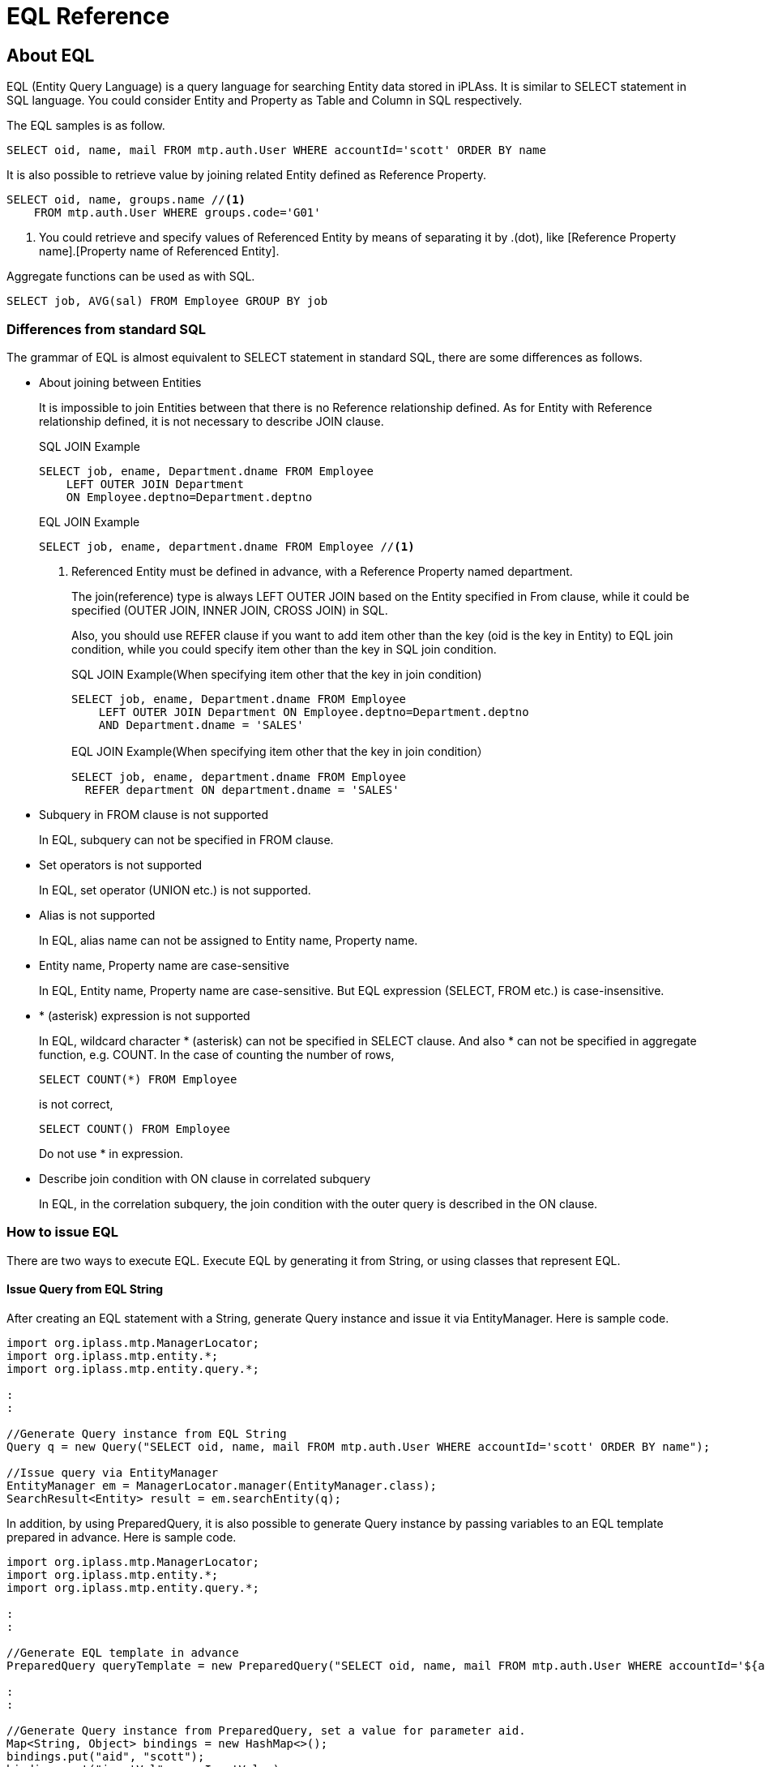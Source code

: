 = EQL Reference

== About EQL
EQL (Entity Query Language) is a query language for searching Entity data stored in iPLAss.
It is similar to SELECT statement in SQL language.
You could consider Entity and Property as Table and Column in SQL respectively.

The EQL samples is as follow.

[source,sql]
----
SELECT oid, name, mail FROM mtp.auth.User WHERE accountId='scott' ORDER BY name
----

It is also possible to retrieve value by joining related Entity defined as Reference Property.

[source,sql]
----
SELECT oid, name, groups.name //<1>
    FROM mtp.auth.User WHERE groups.code='G01'
----
<1> You could retrieve and specify values of Referenced Entity by means of separating it by .(dot), like [Reference Property name].[Property name of Referenced Entity].

Aggregate functions can be used as with SQL.

[source,sql]
----
SELECT job, AVG(sal) FROM Employee GROUP BY job
----

=== Differences from standard SQL
The grammar of EQL is almost equivalent to SELECT statement in standard SQL, there are some differences as follows.

* About joining between Entities
+
It is impossible to join Entities between that there is no Reference relationship defined. 
As for Entity with Reference relationship defined, it is not necessary to describe JOIN clause.
+
[source,sql]
.SQL JOIN Example
----
SELECT job, ename, Department.dname FROM Employee
    LEFT OUTER JOIN Department
    ON Employee.deptno=Department.deptno
----
+
[source,sql]
.EQL JOIN Example
----
SELECT job, ename, department.dname FROM Employee //<1>
----
<1> Referenced Entity must be defined in advance, with a Reference Property named department.
+
The join(reference) type is always LEFT OUTER JOIN based on the Entity specified in From clause, while it could be specified (OUTER JOIN, INNER JOIN, CROSS JOIN) in SQL.
+
Also, you should use REFER clause if you want to add item other than the key (oid is the key in Entity) to EQL join condition, while you could specify item other than the key in SQL join condition.
+
[source,sql, caption=""]
.SQL JOIN Example(When specifying item other that the key in join condition)
----
SELECT job, ename, Department.dname FROM Employee
    LEFT OUTER JOIN Department ON Employee.deptno=Department.deptno
    AND Department.dname = 'SALES'
----
+
[source,sql, caption=""]
.EQL JOIN Example(When specifying item other that the key in join condition）
----
SELECT job, ename, department.dname FROM Employee
  REFER department ON department.dname = 'SALES'
----

* Subquery in FROM clause is not supported
+
In EQL, subquery can not be specified in FROM clause.

* Set operators is not supported
+
In EQL, set operator (UNION etc.) is not supported.

* Alias is not supported
+
In EQL, alias name can not be assigned to Entity name, Property name.

* Entity name, Property name are case-sensitive
+
In EQL, Entity name, Property name are case-sensitive.
But EQL expression (SELECT, FROM etc.) is case-insensitive.

* {asterisk} (asterisk) expression is not supported
+
In EQL, wildcard character {asterisk} (asterisk) can not be specified in SELECT clause.
And also {asterisk} can not be specified in aggregate function, e.g. COUNT.
In the case of counting the number of rows,
+
[source,sql]
----
SELECT COUNT(*) FROM Employee
----
+
is not correct,
+
[source,sql]
----
SELECT COUNT() FROM Employee
----
+
Do not use {asterisk} in expression.

* Describe join condition with ON clause in correlated subquery
+
In EQL, in the correlation subquery, the join condition with the outer query is described in the ON clause.


=== How to issue EQL
There are two ways to execute EQL.
Execute EQL by generating it from String, or using classes that represent EQL.

==== Issue Query from EQL String
After creating an EQL statement with a String, generate Query instance and issue it via EntityManager.
Here is sample code.

[source,java]
----
import org.iplass.mtp.ManagerLocator;
import org.iplass.mtp.entity.*;
import org.iplass.mtp.entity.query.*;

:
:

//Generate Query instance from EQL String
Query q = new Query("SELECT oid, name, mail FROM mtp.auth.User WHERE accountId='scott' ORDER BY name");

//Issue query via EntityManager
EntityManager em = ManagerLocator.manager(EntityManager.class);
SearchResult<Entity> result = em.searchEntity(q);

----

In addition, by using PreparedQuery, it is also possible to generate Query instance by passing variables to an EQL template prepared in advance.
Here is sample code.

[source,java]
----
import org.iplass.mtp.ManagerLocator;
import org.iplass.mtp.entity.*;
import org.iplass.mtp.entity.query.*;

:
:

//Generate EQL template in advance
PreparedQuery queryTemplate = new PreparedQuery("SELECT oid, name, mail FROM mtp.auth.User WHERE accountId='${aid}' and name='$s{inputVal}' ORDER BY name");//<1>

:
:

//Generate Query instance from PreparedQuery, set a value for parameter aid.
Map<String, Object> bindings = new HashMap<>();
bindings.put("aid", "scott");
bindings.put("inputVal", userInputValue);
Query q = queryTemplate.query(bindings);

//Issue query by using EntityManager
EntityManager em = ManagerLocator.manager(EntityManager.class);
SearchResult<Entity> result = em.searchEntity(q);

----
<1> You could define parameter like ${parameter name}, replace it with actual value when generating Query. And escape processing can be done by using <<../developerguide/customizing/index.adoc#_エスケープ処理付expression, $s{ …​ } or $sl{ …​ } of GroovyTemplate>>.

==== Issue Query from classes that represent EQL
Construct Query by using classes that represent EQL, issue query via EntityManager.
Classes that represent EQL are under the package, org.iplass.mtp.entity.query.

Here is sample code.

[source,java]
----
import org.iplass.mtp.ManagerLocator;
import org.iplass.mtp.entity.*;
import org.iplass.mtp.entity.query.*;

:
:

Query q = new Query()
		.select("oid", "name", "mail")
		.from("mtp.auth.User")
		.where(new Equals("accountId", "scott"))
		.order(new SortSpec("name", SortType.ASC));

EntityManager em = ManagerLocator.manager(EntityManager.class);
SearchResult<Entity> result = em.searchEntity(q);

----

== Component Element
The component element for constructing EQL are described as follows.
EQL syntax is described by BNF (Backus-Naur form) together.

[NOTE]
.Description of expression elements that extend BNF.
====
Extend the following expression elements for BNF.

[ ] = Optional element +
{ } = Grouped element +
{asterisk} = repeat 0 or more times +
{plus} = repeat 1 or more times +
"string" = represent a explicit string(not a BNF formula or Symbol) +
__""description""__ = description of actual specified value

====

[[query]]
=== Query
Element that represents an entire EQL statement.
Represent the query for Entity.
Class for constructing Query is under the package, org.iplass.mtp.entity.query.

.EQL Expression Example
[source,sql]
----
SELECT job, ename, department.dname FROM Employee WHERE ename='john'
----
[source,sql]
----
SELECT job, AVG(sal) FROM Employee GROUP BY job
----
[source,sql]
----
SELECT job, ename, department.dname FROM Employee
    REFER department ON department.dname = 'SALES'
----
[source,sql]
----
SELECT /*+ no_index(job) native('ORDERED USE_NL_WITH_INDEX(...)') */
    job, ename, department.dname FROM Employee
    WHERE job = 'SALESMAN' AND sal > 1000 ORDER BY ename
    LIMIT 100
----

.Query Class Usage Example
[source,java]
----
Query q = new Query()
		.select("job", "ename", "department.dname")
		.from("Employee")
		.where(new Equals("ename", "john"));
----
[source,java]
----
Query q = new Query()
		.select("job", new Avg("sal"))
		.from("Employee")
		.groupBy("job");
----
[source,java]
----
Query q = new Query()
		.select(
        		new EntityField("job"),
        		new EntityField("ename"),
        		new EntityField("department.dname"))
		.from("Employee")
		.refer("department", new Equals("department.dname", "SALES"));
----
[source,java]
----
Query q = new Query()
		.select("job", "ename", "department.dname")
		.hint(new NoIndexHint("job"))
		.hint(new NativeHint("ORDERED USE_NL_WITH_INDEX(...)"))
		.from("Employee")
		.where(new And().eq("job", "SALESMAN").gt("sal", 1000L))
		.order(new SortSpec("ename", SortType.ASC))
		.limit(100);
----

==== Syntax
<query> ::=:: <select clause> <from clause> [<refer clause> {,<refer clause>}*] [<where clause>] [<group by clause>] [<having clause>] [<order by clause>] [<limit clause>]

<select clause> ::=:: SELECT <hint comment> [DISTINCT] <<value-expression, "<value expression>">> {,<<value-expression, "<value expression>">>}*

<<hint-comment, "<hint comment>">> ::=:: "/\*\+" <hint expression>+ "*/"

<hint expression> ::=:: __""hint expression""__

<from clause> ::=:: FROM __""Entity definition name""__

<<refer-clause, "<refer clause>">> ::=:: REFER <reference> [ON <<condition, "<condition>">>] [AS OF NOW | "UPDATE TIME" | <<value-expression, "<value expression>">>]

<where clause> ::=:: WHERE <<condition, "<condition>">>

<group by clause> ::=:: GROUP BY <<value-expression, "<value expression>">> {,<<value-expression, "<value expression>">>}* [ROLLUP | CUBE]

<having clause> ::=:: HAVING <<condition, "<condition>">>

<order by clause> ::=:: ORDER BY <sort spec> {,<sort spec>}*

<sort spec> ::=:: <<value-expression, "<value expression>">> [ASC | DESC] [NULLS FIRST | NULLS LAST]

<<limit-clause, "<limit clause>">> ::=:: LIMIT __""number""__ [OFFSET __""start offset""__]

<<subquery, "<subquery>">> ::=:: (<query> [ON <<condition, "<condition>">>])


[[hint-comment]]
==== About Hint Comment
By specifying <hint comment>, it is possible to tune search process, such as by means of using an index during Entity search, or DB native hint comment, etc..
Surround <hint comment> with /*+ */, place it immediately after SELECT.
You can separate multiple hint expressions by spaces.

EQL supports the following hint expressions.
[cols="1,3a", options="header"]
|===
| Hint | Description
| bind | A hint for EQL to specify that literal values are set using binding parameter(PreparedStatement in JDBC) when query is actually issued to DB.
[source,sql]
----
SELECT /*+ bind */
    job, ename, department.dname FROM Employee
    WHERE job = 'SALESMAN' AND sal > 1000 ORDER BY ename
    LIMIT 100
----
In the above case, 'SALESMAN'、1000、100 are executed as binding parameters.

By assigning no_bind hint to the literal value to be bound, it is possible to exclude the literal value from being bound.
[source,sql]
----
SELECT /*+ bind */
    job, ename, department.dname FROM Employee
    WHERE job = /*+ no_bind */'SALESMAN' AND sal > 1000 ORDER BY ename
    LIMIT 100
----
In the above case, 1000、100 are executed as binding variables.

| cache | A hint for caching EQL execution result.
Cache Scope and Cache Expiration Time (seconds) can by specified with argument.

Cache scope can be set to one of the following.

TRANSACTION:: Cache is only available in the same transaction.

GLOBAL:: Shared cache. +
It is possible to specify expiration time (seconds) in GLOBAL.
If not specified, expiration time is infinite (However, if the expiration time in settings of CacheStore used by backend is set, it will be the limit).
When using GLOBAL, you need to set EQL hint after enabling queryCache in Entity definition.

GLOBAL_KEEP:: Shared cache. +
It is possible to specify expiration time (seconds) in GLOBAL.
If not specified, expiration time is infinite (However, if the expiration time in settings of CacheStore used by backend is set, it will be the limit).
When using GLOBAL_KEEP, you need to set EQL hint after enabling queryCache in Entity definition. +
The difference between GLOBAL and GLOBAL_KEEP is as follows: +
in the case of GLOBAL, the cache is immediately destroyed when the cached Entity data is updated, while in the case of GLOBAL_KEEP, the cache is kept at the value before the update.

GLOBAL_RELOAD:: Shared cache that is automatically reloaded periodically. +
Reload interval (seconds) must be specified.
When using GLOBAL_RELOAD, you need to set EQL hint after enabling queryCache in Entity definition. +
In the case of GLOBAL_RELOAD, the cache is automatically reloaded at regular intervals on the back end. If Entity data is updated while cached, the value will not be reflected in the cache until it is reloaded.

It can be specified as below.

Scope：TRANSACTION,
[source,sql]
----
 select /*+ cache(transaction) */ ename from Employee
----
Scope：GLOBAL、Cache Expiration Time：infinite,
[source,sql]
----
 select /*+ cache */ ename from Employee
----

Scope：GLOBAL、Cache Expiration Time：10 minutes,
[source,sql]
----
 select /*+ cache(600) */ ename from Employee
----

Scope：GLOBAL_KEEP、Cache Expiration Time：infinite,
[source,sql]
----
 select /*+ cache(keep) */ ename from Employee
----

Scope：GLOBAL_KEEP、Cache Expiration Time：10 minutes,
[source,sql]
----
 select /*+ cache(keep, 600) */ ename from Employee
----

Scope：GLOBAL_RELOAD、Reload Interval：10 minutes,
[source,sql]
----
 select /*+ cache(reload, 600) */ ename from Employee
----


| fetch_size | A hint for specifying fetch size（Statement#setFetchSize(int) in JDBC）when issuing query to DB.
[source,sql]
----
SELECT /*+ fetch_size(100) */ job, ename FROM Employee
----

| index | Explicitly specify to use the Property that specified in argument as an INDEX.
The Property specified as INDEX should be set to INDEX, UNIQUE INDEX in Entity definition.

[source,sql]
----
SELECT /*+ index(sal) */
    job, ename, department.dname FROM Employee
    WHERE job = 'SALESMAN' AND sal > 1000
----

It is possible to separate multiple properties by , (comma). (However, it depends on DB to choose which INDEX to use actually.)

[source,sql]
----
SELECT /*+ index(sal, department.loc) */
    job, ename, department.dname FROM Employee
    WHERE job = 'SALESMAN' AND sal > 1000
    AND department.loc in('CHICAGO', 'BOSTON')
----

It depends on DB to choose which Property INDEX to use when neither index hint nor no_index hint is specified.

| native | It is possible to specify hint to be assigned to DB native SQL statement (if DB is RDB) that converted from EQL.
Specify native hint as a string argument.

[source,sql]
----
SELECT /*+ native('ORDERED USE_NL_WITH_INDEX(...)') */
    job, ename, department.dname FROM Employee
    WHERE job = 'SALESMAN' AND sal > 1000
    AND department.loc in('CHICAGO', 'BOSTON')
----

If you want to specify a hint clause for a table (Such as index hint in MySQL etc.), specify the table name as the first argument.

[source,sql]
----
SELECT /*+ native(q0, 'FORCE_INDEX(...)') */
    job, ename, department.dname FROM Employee
    WHERE job = 'SALESMAN' AND sal > 1000
    AND department.loc in('CHICAGO', 'BOSTON')
----

| no_bind | A hint for EQL to specify that binding variable (PrepareStatement in JDBC) not be used when actually issuing a query to the DB.
[source,sql]
----
SELECT /*+ no_bind */
    job, ename, department.dname FROM Employee
    WHERE job = 'SALESMAN' AND sal > 1000 ORDER BY ename
    LIMIT 100
----
For the sake of specifying a specific EQL to execute without binding when issuing EQL if alwaysBind is set to true, according to the setting of link:../serviceconfig/index.html#RdbAdapterService[RdbAdapterService].

| no_index | Exclude Property specified in argument from using as an INDEX alternatives.

[source,sql]
----
SELECT /*+ no_index(sal) */
    job, ename, department.dname FROM Employee
    WHERE job = 'SALESMAN' AND sal > 1000
----

It is possible to specify multiple properties separated by , (comma).

[source,sql]
----
SELECT /*+ index(job, department.loc) */
    job, ename, department.dname FROM Employee
    WHERE job = 'SALESMAN' AND sal > 1000
    AND department.loc in('CHICAGO', 'BOSTON')
----

It depends on DB to choose which Property INDEX to use when neither index hint nor no_index hint is specified.

| read_only | If you want to issue the EQL as a read-only transaction, this hint clause can be used.

However, if the resultMode of SearchOption in the search call is `ResultMode.STREAM`, it will not be issued as a read-only transaction, but will be issued within the calling transaction.

[source,sql]
----
SELECT /*+ read_only */
    job, ename, department.dname FROM Employee
----

| suppress_warnings | The hint as an annotation to suppress the output of the EQL warning log.
For instance, when executing EQL, the warning log will complain about the INDEX property in search condition not being used.
However, this warning is unnecessary when the amount of Entity data is small. For such conditions, the user can suppress these kind of warnings with this hint item.

[source,sql]
----
SELECT /*+ suppress_warnings */
    job, ename, department.dname FROM Employee
----

| timeout | specify the timeout of a query (Statement#setQueryTimeout(int) in JDBC).
It depends on DB exactly how many seconds to disconnect.

[source,sql]
----
SELECT /*+ timeout(60) */
    job, ename, department.dname FROM Employee
----
|===

And also, it is possible to define hint clause in external property file and load it from that file by specifying key name.
The path of property file is defined in link:../serviceconfig/index.html#QueryService[QueryService].

Especially when you want to use native hint clause directly, or optimal hint clauses may differ depend on different environment. In this situation, it will be able to manager different hint clauses for each environment.

.Property file description example
[source,sql]
----
 hint1 = native(q0t0, 'FORCE INDEX(obj_store__USER_ISTR_index_3)')
 hint2 = native(q0, 'FORCE INDEX(obj_store_ISTR_index_1)')
 :
----

Specify external hint clause with @hint("key name"). + 
In the environment that above property file is defined.
[source,sql]
----
 select /*+ @hint(hint1) */ a, b, c.x, d.x, d.name from SampleEntity where c.x='hoge' and a=1 and b=15
----
When above EQL is issued, it will be converted to
[source,sql]
----
select /*+ native(q0t0, 'FORCE INDEX(obj_store__USER_ISTR_index_3)') */ a, b, c.x, d.x, d.name from SampleEntity where c.x='hoge' and a=1 and b=15
----


It is possible to get hint class instance by Hint.externalHint(String) when using Query class.
[source,java]
----
Query q = new Query()
		.select("a", "b", "c.x", "d.x", "d.name")
		.hint(Hint.externalHint("hint1"))
		.from("SampleEntity")
		.where(new And().eq("c.x", "hoge").eq("a", 1L));
----


[[refer-clause]]
==== About REFER Clause
Basically it is not necessary to describe JOIN clause explicitly in EQL like in SQL. You can specify Reference Property with separating by . (dot), that defined in Entity definition in advance.

For example, Employee Entity and Department Entity are defined, with a Reference Property named department in Employee that referencing Department Entity.

[source,sql]
----
SELECT job, ename, department.dname FROM Employee
    WHERE job = 'SALESMAN' AND sal > 1000
    AND department.loc in('CHICAGO', 'BOSTON')
----

Also, it is possible to specify Property named dname in Department by means of specifying department.dename.
The oid defined in each Entity are used as join key in join condition in the above case. 
Use Refer clause if you want to specify other Property in addition to oid in join condition.

[source,sql]
----
SELECT job, ename, department.dname FROM Employee
    REFER department ON department.deptno < 100
    WHERE job = 'SALESMAN' AND sal > 1000
    AND department.loc in('CHICAGO', 'BOSTON')
----

In the above case,
in addition to oid,  `department.deptno < 100` is applied as a join condition.

Also, there are some options that could be specified in Refer clause when joining with reference target.

.AS OF clause
AS OF is used to specify which version is used to join with Referenced Entity, when Versioning is enabled for the Entity.

* AS OF NOW
+
Get the latest version at the moment.
+
[source,sql]
----
SELECT job, ename, department.dname FROM Employee
    REFER department AS OF NOW
    WHERE job = 'SALESMAN' AND sal > 1000
----

* AS OF UPDATE TIME
+
Get version at the time of inserting or updating.
+
[source,sql]
----
SELECT job, ename, department.dname FROM Employee
    REFER department AS OF UPDATE TIME
    WHERE job = 'SALESMAN' AND sal > 1000
----

* AS OF <value expression>
+
Specify a value expression that explicitly specifies version.
Specify version number for Numberbase/Statebase Versioning.
+
[source,sql]
----
SELECT job, ename, department.dname FROM Employee
    REFER department AS OF 3
    WHERE job = 'SALESMAN' AND sal > 1000
----
+
For Timebase/SimpleTimebase, specify the date and time to indicate the time.
For example, if there is a hire date item named hiredate,
+
[source,sql]
----
SELECT job, ename, department.dname FROM Employee
    REFER department AS OF hiredate
    WHERE job = 'SALESMAN' AND sal > 1000
----
can be specified like above.

[[limit-clause]]
==== About Limit Clause
Specify the number of lines for retrieving search results.

[source,sql]
----
SELECT job, ename, department.dname FROM Employee
    LIMIT 100
----

Specify OFFSET for the start position.
If 0 is specified, it starts from the beginning (same as unspecified).

[source,sql]
----
SELECT job, ename, department.dname FROM Employee
    LIMIT 100 OFFSET 1000
----

[[subquery]]
==== About Subquery
Subquery is possible to be used in the IN condition. It is not supported in FROM clause.

Also, Subquery returns a single value can be used as Scalar subquery. Scalar subquery could be used as such as SELECT item, comparison item in search condition etc. because it is defined as ValueExpression. 
Please refer to the description in <<scalar-subquery, "Scalar subquery">>.

[[value-expression]]
=== Value Expression
An element that represents a single value.
Specifically, literal value, Entity Property, function, operation results etc.
Classes consist of Value Expression are under the package org.iplass.mtp.entity.query.value.


.EQL Expression Example
[source,sql]
----
-123
----
[source,sql]
----
name
----
[source,sql]
----
(10 + sals) * 0.2
----
[source,sql]
----
YEAR(dateTimeValue)
----

.Query Class Usage Example
[source,java]
----
Literal val = new Literal(-123);
----
[source,java]
----
EntityField val = new EntityField("name");
----
[source,java]
----
//(10 + sals) * 0.2
ValueExpression val = new Term(
        new ParenValue(
                new Polynomial(new Literal(10)).add(new EntityField("sals"))))
        .mul(new Literal(0.2));
----
[source,java]
----
Function val = new Function("YEAR", new EntityField("dateTimeValue"));
----

==== Syntax
<value expression> ::=:: <polynomial> | <term> | <minus sign> | <paren value>

<polynomial> ::=:: <value expression> {"+" | - <value expression>}*

<term> ::=:: <value expression> {"\*" | / <value expression>}*

<minus sign> ::=:: - <paren value>

<paren value> ::=:: <primary value> | ( <value expression> )

<primary value> ::=:: <aggregate> | <array value> | <case> | <entity field> | <function> | <cast> | <literal> | <scalar subquery> | <window function>

<<aggregate, "<aggregate>">> ::=:: {AVG | MAX | MEDIAN | MIN | MODE | STDDEV_POP | STDDEV_SAMP | SUM | VAR_POP | VAR_SAMP ( <value expression> )} | {COUNT( [DISTINCT] [<value expression>] )} | {LISTAGG( [DISTINCT] <value expression> [,<string literal>]) [<within group spec>]}

<within group spec> ::=:: WITHIN GROUP( ORDER BY <sort spec>  {,<sort spec>}*)

<array value> ::=:: "ARRAY[" <value expression> {,<value expression>}* "]"

<<case, "<case>">> ::=:: CASE WHEN <<condition, "<condition>">> THEN <value expression> {WHEN <<condition, "<condition>">> THEN <value expression>}* [ELSE <value expression>] END

<<entity-field, "<entity field>">> ::=:: <property name> | <reference>.<property name> | <correlated entity field>

<reference> ::=:: <reference name>{.<reference name>}*

<correlated entity field> ::=:: .+{THIS | <entity field> | <reference>} +
※correlated entity field could be used only in ON clause of subquery.

<<function, "<function>">> ::=:: {<function name>()} | {<function name>( <value expression> {,<value expression>}* )}

<function name> ::=:: REPLACE | UPPER | LOWER | CONCAT | SUBSTR | INSTR | CHAR_LENGTH | MOD | SQRT | POWER | ABS | CEIL | FLOOR | ROUND | TRUNCATE | SIN | COS | TAN | ASIN | ACOS | ATAN | ATAN2 | YEAR | MONTH | DAY | HOUR | MINUTE | SECOND | DATE_ADD | DATE_DIFF | CURRENT_DATE | CURRENT_TIME | CURRENT_DATETIME | LOCALTIME

<<cast, "<cast>">> ::=:: CAST( <value expression> AS <data type> )

<data type> ::=:: BOOLEAN | STRING | INTEGER | FLOAT | DECIMAL | DATETIME | DATE | TIME | SELECT

<<scalar-subquery, "<scalar subquery>">> ::=:: <<subquery, "<subquery>">>

<<window-function, "<window function>">> ::=:: <window function type> OVER( [<window partition by clause>] [<window order by clause>] )

<window function type> ::=:: {ROW_NUMBER | RANK | DENSE_RANK | PERCENT_RANK | CUME_DIST ()} | <aggregate>

<window partition by clause> ::=:: PARTITION BY <value expression> {,<value expression>}*

<window order by clause> ::=:: ORDER BY <sort spec> {,<sort spec>}*

<<literal, "<literal>">> ::=:: <boolean literal> | <string literal> | <integer literal> | <float literal> | <decimal literal> | <datetime literal> | <date literal> | <time literal> | <select value literal> | NULL

<boolean literal> ::=:: TRUE | FALSE

<string literal> ::=:: '__""string""__'

<integer literal> ::=:: __""integer value""__[i|I]

<float literal> ::=:: __""value of floating-point number""__[f|F]

<decimal literal> ::=:: __""value of fixed-point number""__{g|G}

<datetime literal> ::=:: '__""datetime format as yyyy-MM-dd HH:mm:ss.SSS""__'{m|M}

<date literal> ::=:: '__""date format as yyyy-MM-dd""__'{d|D}

<time literal> ::=:: '__""time format as HH:mm:ss""__'{t|T}

<select value literal> ::=:: '__""value of SelectValue""__'{s|S}

<entity name> ::=:: __""definition name of Entity""__

<property name> ::=:: __""definition name of Entity Property""__

<reference name> ::=:: __""definition name of Entity Reference Property""__

[[entity-field]]
==== Entity Field
<entity field> is an element that represents the property value defined in the Entity.
Specifies the property name of the Entity definition.

[source,sql]
----
name
----

In addition, you can obtain and specify the value of the property of the referenced entity by specifying it in the format `__[reference property name]__.__[property name of the referenced entity]__` separated by dots.

[source,sql]
----
groups.name
----

CAUTION: LongText type and Binary type properties can only be specified as <select clause> items.
If used as a condition in <where clause> or <having clause>, or if an operation or function is applied, the behavior is undefined.

When using correlated subqueries,
It is possible to specify the join condition with the outer query in the <correlated entity field> format.
When specifying the <entity field> of the outer subquery, add a .(dot) to the beginning. <correlated entity field> is only available in ON clause of subquery.
See <<scalar-subquery, "Scalar Subquery">> for details.

When generating by using classes represent EQL,
use
org.iplass.mtp.entity.query.value.primary.EntityField.

[source,java]
----
EntityField prop = new EntityField("intProp");
----

[source,java]
----
EntityField referenceEntityProp = new EntityField("refProp.strProp");
----

[source,java]
----
EntityField correlateProp = new EntityField(".this");
----

[[literal]]
==== Literal
<literal> is a element that represents literal value. 
Literal value can be used in EQL as follows.

[cols="1,1,3a", options="header"]
|===
| Type | Java type | Description
| boolean | java.lang.Boolean
| Represents bool value.
true or false in EQL expression. Also, it is case-insensitive.
[source,sql]
.EQL Expression Example
----
true
----
[source,sql]
----
FALSE
----

| string | java.lang.String
| Represents string.
String is surrounded with ' (single quota) in EQL expression.
If you want to use ' in string, escape by using two single quotas as ''.
[source,sql]
.EQL Expression Example
----
'abc test string'
----
[source,sql]
----
'I''m a cat.'
----

| integer | java.lang.Long
| Represents value of integer number.
Treated as Long value in java.
It is possible to explicitly indicate integer number by specifying I or i as a suffix of value expression in EQL expression.
[source,sql]
.EQL Expression Example
----
-54
----
[source,sql]
----
1234I
----
[source,sql]
----
10i
----

| float | java.lang.Double
| Represents value of floating-point number.
Treated as Double value in java.
It is possible to explicitly indicate floating-point number by specifying F or f as a suffix of value expression in EQL expression. Also supports exponential expression.
[source,sql]
.EQL Expression Example
----
10.5
----
[source,sql]
----
1234.123F
----
[source,sql]
----
0.12f
----
[source,sql]
----
1.5e-5
----

| decimal | java.math.BigDecimal
| Represents value of fixed-point number.
Specify G or g as a suffix of value expression in EQL expression.
[source,sql]
.EQL Expression Example
----
1234.123G
----
[source,sql]
----
10001g
----

| datetime | java.sql.Timestamp
| Represents date and time with millisecond precision.
Specify a string in the format 'yyyy-MM-dd HH:mm:ss.SSS' or 'yyyy-MM-dd HH:mm:ss.SSSXXX' if timezone is specified, and M or m as a suffix in EQL expression.
If there is no timezone specified, timezone that set in Tenant will be determined.
[source,sql]
.EQL Expression Example
----
'2011-11-15 16:03:01.000'M
----
[source,sql]
----
'2010-01-30 01:25:01.200'm
----
[source,sql]
----
'2010-01-30 01:25:01.200+09:00'M
----

| date | java.sql.Date
| Represents date.
Specify a string in the format 'yyyy-MM-dd' and D or d as a suffix in EQL expression.
[source,sql]
.EQL Expression Example
----
'2012-12-11'D
----
[source,sql]
----
'2011-11-15'd
----

| time | java.sql.Time
| Represents time.
Specify a string in the format 'HH:mm:ss' and T or t as a suffix in EQL expression.
[source,sql]
.EQL Expression Example
----
'03:01:00'T
----
[source,sql]
----
'18:24:15't
----

| select | org.iplass.mtp. +
entity.SelectValue
| Represents SelectValue.
Specify value of SelectValue as a string and S or s as a suffix in EQL expression.
[source,sql]
.EQL Expression Example
----
'A01'S
----
[source,sql]
----
'1's
----

| null | null
| Represents null value.
Represents null in EQL expression. Also, it is case-insensitive.
Depending on backend DB, there may be no distinction between null value and ''(empty string).
[source,sql]
.EQL Expression Example
----
null
----
[source,sql]
----
NULL
----

|===

[[function]]
==== Function
<function> is a element that represents function targeting a single value (a single line).

When generating by using classes represent EQL,
use
org.iplass.mtp.entity.query.value.primary.Function.

[source,java]
----
Function val = new Function("YEAR", new EntityField("dateTimeValue"));//<1>
----
[source,java]
----
//SELECT name, YEAR(dateTimeValue), DATE_ADD(dateTimeValue, 3, 'DAY')
//    FROM someEntity WHERE ABS(someNumProp) > 3
Query q = new Query()
		.select(
				new EntityField("name"),
				new Function("YEAR", new EntityField("dateTimeValue")),//<1>
				new Function("DATE_ADD",
				        new EntityField("dateTimeValue"),
				        new Literal(3L),  new Literal("DAY")))//<1>
		.from("someEntity")
		.where(new Greater(new Function("ABS",
		        new EntityField("someNumProp")), new Literal(3L)));//<1>
----
<1> Specify function name with the first argument, arguments after the first one with the arguments of the function.

Description of functions and arguments can be represent in EQL are as follows.

.String Manipulation Function
[cols="1,1,3a", options="header"]
|===
| Function | Type of return value | Description
| REPLACE | string
| REPLACE(__target__, __from__, __to__)

Replace string represented by __from__ with the string represented by __to__ within the string of __target__.
[source,sql]
.EQL Expression Example
----
REPLACE(strProperty, '-', '_')
----

| UPPER | string
| UPPER(__target__)

Convert string represented by __target__ to upper case.
[source,sql]
.EQL Expression Example
----
UPPER(strProperty)
----

| LOWER | string
| LOWER(__target__)

Convert string represented by __target__ to lower case.
[source,sql]
.EQL Expression Example
----
LOWER(strProperty)
----

| CONCAT | string
| CONCAT(__target1__, __target2__)

Concatenate string represented by __target__ with the one represented by __target2__.
[source,sql]
.EQL Expression Example
----
CONCAT('abc', strProp)
----

| SUBSTR | string
| SUBSTR(__target__, __beginIndex__, __length__) +
SUBSTR(__target__, __beginIndex__)

Returns a string that is a substring of the string represented by __target__. The __beginIndex__ is 1 if you want to start from the beginning. + 
If __length__ is omitted, it ends at the end of __target__. + 
Also, __beginIndex__ could be negative number.
If a negative number is specified, the index from the end is specified.
[source,sql]
.EQL Expression Example
----
SUBSTR(strProp, 3, 3)
----
[source,sql]
----
SUBSTR(strProp, 3)
----
[source,sql]
----
SUBSTR(strProp, -3)//<1>
----
<1> The example of returning 3 characters from the end.


| INSTR | integer
| INSTR(__target__, __matchStr__)

Returns the index within the string represented by __target__ of the first occurrence of the string represented by __matchStr__. Return value is 1 if matches from the beginning. 
[source,sql]
.EQL Expression Example
----
INSTR('abcdef', 'cd')
----

| CHAR_LENGTH | integer
| CHAR_LENGTH(__target__)

Returns the length of the string represented by __target__.
[source,sql]
.EQL Expression Example
----
CHAR_LENGTH(strProp)
----

CAUTION: If the property type is LongText, the correct length may not be returned.
|===

.Number Function
[cols="1,1,3a", options="header"]
|===
| Function | Return type | Description
| MOD | integer / float / decimal
| MOD(__num1__, __num2__)

Computes the remainder (the remainder of dividing __num1__ by __num2__).
Return type depends on the type of number arguments.
[source,sql]
.EQL Expression Example
----
MOD(numProp, 3)
----

| SQRT | float
| SQRT(__num__)

Computes the square root。
[source,sql]
.EQL Expression Example
----
SQRT(numProp)
----

| POWER | integer / float / decimal
| POWER(__base__, __exp__)

Computes the power (exponentiation).
Return type depends on the type of number arguments.
[source,sql]
.EQL Expression Example
----
POWER(numProp, 2)
----

| ABS | integer / float / decimal
| ABS(__num__)

Computes the absolute value.
Return type depends on the type of number arguments.
[source,sql]
.EQL Expression Example
----
ABS(numProp)
----

| CEIL | integer
| CEIL(__num__)

Rounds up to the nearest integer.
[source,sql]
.EQL Expression Example
----
CEIL(12.4)
----

| FLOOR | integer
| FLOOR(__num__)

Rounds down the nearest integer. + 
Be careful if __num__ is negative.
Different from TRUNCATE(),  return the largest integer less than __num__.
When FLOOR(-13.5), -14 is returned.
[source,sql]
.EQL Expression Example
----
FLOOR(12.4)
----

| ROUND | integer / decimal
| ROUND(__num__, __decimalPlace__) +
ROUND(__num__)

Rounds off __num__ to the decimal places specified with __decimalPlace__.(However, if __num__ is a float type, banker's rounding is performed). + 
__decimalPlace__ can be a negative number. For example, if -1 is specified, it will be rounded off to the nearest 10. + 
If __decimalPlace__ is omitted, it is rounded off as an integer.
The return type differs depending on the value specified with __decimalPlace__. If __decimalPlace__ is 0 or less, it is returned as integer type. Otherwise it will be returned as decimal type.

[source,sql]
.EQL Expression Example
----
ROUND(numProp, 3)
----
[source,sql]
----
ROUND(25.123)
----
[source,sql]
----
ROUND(125, -1)//<1>
----
<1> Rounded off to the nearest 10, 130 is returned.

| TRUNCATE | integer / decimal
| TRUNCATE(__num__, __decimalPlace__) +
TRUNCATE(__num__)

Rounds down __num__ to the decimal places specified with __decimalPlace__.
__decimalPlace__ can be a negative number. For example, if -1 is specified, it will be rounded down to the nearest 10. + 
If __decimalPlace__ is omitted, it is rounded as an integer.
The return type differs depending on the value specified with __decimalPlace__. If __decimalPlace__ is 0 or less, it is returned as integer type. Otherwise it will be returned as decimal type.
Unlike FLOOR(), __num__ is rounded down toward 0.
When TRUNCATE (-13.5) is computed, -13 is returned.

[source,sql]
.EQL Expression Example
----
TRUNCATE(numProp, 3)
----
[source,sql]
----
TRUNCATE(25.123)
----
[source,sql]
----
TRUNCATE(125, -1)//<1>
----
<1> Truncated to the nearest 10, 120 is returned.

| SIN | float
| SIN(__num__)

Computes the sine.

[source,sql]
.EQL Expression Example
----
SIN(numProp)
----

| COS | float
| COS(__num__)

Computes the cosine.

[source,sql]
.EQL Expression Example
----
COS(numProp)
----

| TAN | float
| TAN(__num__)

Computes the tangent.

[source,sql]
.EQL Expression Example
----
TAN(numProp)
----

| ASIN | float
| ASIN(__num__)

Computes the arcsine.

[source,sql]
.EQL Expression Example
----
ASIN(numProp)
----

| ACOS | float
| ACOS(__num__)

Computes the arccosine.

[source,sql]
.EQL Expression Example
----
ACOS(numProp)
----

| ATAN | float
| ATAN(__num__)

Computes the arctangent.

[source,sql]
.EQL Expression Example
----
ATAN(numProp)
----

| ATAN2 | float
| ATAN2(__num1__, __num2__)

Computes the arctangent of `num1 / num2`.

[source,sql]
.EQL Expression Example
----
ATAN2(num1Prop, num2Prop)
----
|===

.Datetime Function
[cols="1,1,3a", options="header"]
|===
| Function | Return type | Description
| YEAR | integer
| YEAR(__datetime__)

Gets the year of the date type or datetime type specified with __datatime__.

[source,sql]
.EQL Expression Example
----
YEAR(dateProp)
----

| MONTH | integer
| MONTH(__datetime__)

Gets the month (1~12) of the date type or datetime type specified with __datetime__.

[source,sql]
.EQL Expression Example
----
MONTH('2013-12-29'D)
----

| DAY | integer
| DAY(__datetime__)

Gets the day (1~31) of the date type or datetime type specified with __datetime__.

[source,sql]
.EQL Expression Example
----
DAY('1975-11-15 16:03:01.000'M)
----

| HOUR | integer
| HOUR(__datetime__)

Gets the hour (0~23) of time type, date type or datetime type specified with __datetime__.

[source,sql]
.EQL Expression Example
----
HOUR(timeProp)
----

| MINUTE | integer
| MINUTE(__datetime__)

Gets the minute (0~59) of time type, date type or datetime type specified with __datetime__.

[source,sql]
.EQL Expression Example
----
MINUTE('23:41:00'T)
----

| SECOND | integer
| SECOND(__datetime__)

Gets the second (0~59) of time type, date type or datetime type specified with __datetime__.

[source,sql]
.EQL Expression Example
----
SECOND('1975-11-15 16:03:01.000'M)
----

| DATE_ADD | datetime
| DATE_ADD(__datetime__, __addVal__, __unit__)

Adds the value specified with __addVal__ to data type, datetime type, time type specified with __datetime__. The unit to add is specified by __unit__.
__unit__ can be 'YEAR','MONTH','DAY','HOUR','MINUTE','SECOND'.

[source,sql]
.EQL Expression Example
----
DATE_ADD(dateProp, 3, 'DAY')
----

| DATE_DIFF | integer
| DATE_DIFF(__unit__, __datetime1__, __datetime2__)
Gets the difference between __datetime1__ and __datetime2__ in units of __unit__.
If __datetime1__ is larger, the result is a negative value.
__unit__ can be 'YEAR', 'MONTH', 'DAY', 'HOUR', 'MINUTE', 'SECOND'.

[source,sql]
.EQL Expression Example
----
DATE_DIFF('YEAR', '2012-01-01'D, dateProp)
----

| CURRENT_DATE | date
| CURRENT_DATE()

Gets current date (year / month / day).

[source,sql]
.EQL Expression Example
----
CURRENT_DATE()
----

| CURRENT_TIME | time
| CURRENT_TIME()

Gets the current time.

[source,sql]
.EQL Expression Example
----
CURRENT_TIME()
----

| CURRENT_DATETIME | datetime
| CURRENT_DATETIME()

Gets the current date and time.

[source,sql]
.EQL Expression Example
----
CURRENT_DATETIME()
----

| LOCALTIME | datetime
| LOCALTIME(__datetime__)

Converts __datetime__ of the argument to the datetime specified in locale time set in Tenant.

[source,sql]
.EQL Expression Example
----
LOCALTIME(CURRENT_DATETIME())
----

CAUTION: For SQL Server, this is supported since version 2016.

|===

[[cast]]
==== Cast
<cast> is a function that casts a value.

CAST( __value__ AS __dataType__ )

Convert the value of __value__ to the type specified with __dateType__.
<literal> value could be converted to are listed as follows.

* BOOLEAN
* STRING
* INTEGER
* FLOAT
* DECIMAL
* DATETIME
* DATE
* TIME
* SELECT

[source,sql]
.EQL Expression Example
----
CAST(10.5 AS STRING)
----

When generating by using classes represent EQL,
use
org.iplass.mtp.entity.query.value.primary.Cast.

[source,java]
----
Cast castVal = new Cast(new EntityField("intProp"), PropertyDefinitionType.STRING);
----

[[aggregate]]
==== Aggregate Function
<aggregate> is a element that represents aggregate function to aggregate multiple rows.
Aggregate functions can also control aggregation units by using <group by clause> in query.

When generating by using classes represent EQL,
use classes under the package
org.iplass.mtp.entity.query.value.aggregate.

[source,java]
----
Avg avg = new Avg("propValue");
----
[source,java]
----
//SELECT category, COUNT(), AVG(amount) FROM someEntity GROUP BY category
Query q = new Query()
		.select(
				"category",
				new Count(),
				new Avg("amount"))
		.from("someEntity")
		.groupBy("category");
----

Description of aggregation functions can be represented and those arguments in EQL are as follows.

[cols="1,1,3a", options="header"]
|===
| Function | Return type | Description
| AVG | float
| AVG(__num__)

Calculates the average by aggregating the numbers represented with __num__.
[source,sql]
.EQL Expression Example
----
AVG(numProperty)
----

| COUNT | integer
| COUNT(__target__) +
COUNT(DISTINCT __target__) +
COUNT()

Counts the number of the rows where value of __target__ is not null. + 
When distinct is specified before __target__, count without duplicated rows. + 
Also, if __target__ is not specified, count the number of the rows including null values.
[source,sql]
.EQL Expression Example
----
COUNT(someProp)
----
[source,sql]
----
COUNT(DISTINCT someProp)
----
[source,sql]
----
COUNT()
----

| LISTAGG | string
| LISTAGG(__target__) +
LISTAGG(__target__, '__separatorChar__') +
LISTAGG(DISTINCT __target__) +
LISTAGG(DISTINCT __target__, '__separatorChar__') +
LISTAGG(DISTINCT __target__, '__separatorChar__') WITHIN GROUP(ORDER BY __sortSpec__)


Concatenate the __target__ values as a string. +
When distinct is specified before target, it will be concatenated without duplicates. +
If __separatorChar__ is specified, the string will be concatenated with its separator. If not specified, the string is concatenated with `,` . +
The order of concatenation can be specified with the WITHIN GROUP clause.

CAUTION: The DISTINCT specification and the WITHIN GROUP clause can be omitted in Oracle 19c and later.  +
In SQL Server, it is available in SQL Server 2017 or later. However, DISTINCT is not supported. Also, there is a restriction on specifying with the WITHIN GROUP clause.

[source,sql]
.EQL Expression Example
----
LISTAGG(someProp)
----
[source,sql]
----
LISTAGG(someProp, ':')
----
[source,sql]
----
LISTAGG(DISTINCT someProp)
----
[source,sql]
----
LISTAGG(someProp) WITHIN GROUP(ORDER BY someProp)
----
[source,sql]
----
LISTAGG(someProp, ':') WITHIN GROUP(ORDER BY sortProp DESC NULLS LAST)
----

| MAX | integer / float / decimal
| MAX(__num__)

Aggregates values specified with __num__ and get the maximum one.
Return type depends on the type of number argument.

[source,sql]
.EQL Expression Example
----
MAX(numProperty)
----

| MEDIAN | integer / float / decimal
| MEDIAN(__num__)

Aggregates values specified with __num__ and get the median.
Return type depends on the type of number argument.

CAUTION: This is not supported by MYSQL.

[source,sql]
.EQL Expression Example
----
MEDIAN(numProperty)
----

| MIN | integer / float / decimal
| MIN(__num__)

Aggregates values specified with __num__ and get the minimum one.
Return type depends on the type of number argument.

[source,sql]
.EQL Expression Example
----
MIN(numProperty)
----

| MODE | integer / float / decimal
| MODE(__num__)

Aggregates values specified with __num__ and get the mode.
Return type depends on the type of number argument.

CAUTION: This is not supported by MYSQL.

[source,sql]
.EQL Expression Example
----
MODE(numProperty)
----

| STDDEV_POP | float
| STDDEV_POP(__num__)

Aggregates values specified with __num__ and calculates the population standard deviation.
[source,sql]
.EQL Expression Example
----
STDDEV_POP(numProperty)
----

| STDDEV_SAMP | float
| STDDEV_SAMP(__num__)

Aggregates values specified with __num__ and calculates the sample standard deviation.
[source,sql]
.EQL Expression Example
----
STDDEV_SAMP(numProperty)
----

| SUM | integer / float / decimal
| SUM(__num__)

Aggregates values specified with __num__ and gets the sum of values.
Return type depends on the type of number argument.

[source,sql]
.EQL Expression Example
----
SUM(numProperty)
----

| VAR_POP | float
| VAR_POP(__num__)

Aggregates values specified with __num__ and calculates the population variance.
[source,sql]
.EQL Expression Example
----
VAR_POP(numProperty)
----

| VAR_SAMP | float
| VAR_SAMP(__num__)

Aggregates values specified with __num__ and calculates the sample variance.
[source,sql]
.EQL Expression Example
----
VAR_SAMP(numProperty)
----

|===

[[window-function]]
==== Window Function
<window function> is an element that represents a function that can apply an aggregate function to the fields that cut from the result set, similar to the Window function in SQL.

When specifying the aggregation range and order, use the OVER clause (PARTITION BY and ORDER BY).

Here are Entity data as follows,

[width=50%, cols="1,1,1", options="header"]
|===
| empNo | dept | amount
| 1 | A | 10
| 2 | A | 20
| 3 | B | 50
| 4 | B | 10
| 5 | C | 30
|===

The following EQL example outputs the sum of amount in units of deptNo for each row.
[source,sql]
----
SELECT dept, SUM(amount) OVER(PARTITION BY dept) FROM sample
----

Output are as follows.
[width=50%, cols="1,2", options="header"]
|===
| dept | SUM(amount) OVER( ... )
| A | 30
| A | 30
| B | 60
| B | 60
| C | 30
|===

The following EQL sample output the sum of amount in units of deptNo in order of empNo for each row. 
[source,sql]
----
SELECT dept, empNo, SUM(amount) OVER(PARTITION BY dept ORDER BY empNo) FROM sample
----

Output are as follows.
[width=75%, cols="1,1,2", options="header"]
|===
| dept | empNo | SUM(amount) OVER( ... )
| A | 1 | 10
| A | 2 | 30
| B | 3 | 50
| B | 4 | 60
| C | 5 | 30
|===

CAUTION: Window function is not supported natively before MySQL5.7.
If you want to use window function in the DB before MySQL5.7, it is possible by using [.eeonly]#Function Emulation. However, with the emulated function, all search results are temporarily expanded in memory, so you should be careful with it.
Settings of link:../serviceconfig/index.html#StoreService[StoreService] is required if you want to enable the Windows function emulation.

When generating by using classes represent EQL,
use classes under the package
org.iplass.mtp.entity.query.value.window.

[source,java]
----
WindowAggregate cumulativeSum = new WindowAggregate(new Sum("amount"))
		.partitionBy("category")
		.orderBy(new WindowSortSpec("month", SortType.ASC));
----
[source,java]
----
//SELECT category, month,
//    SUM(amount) OVER(PARTITION BY category ORDER BY month ASC),
//    RANK() OVER(ORDER BY amount DESC) FROM someEntity
Query q = new Query().select(
		"category",
		"month",
		new WindowAggregate(new Sum("amount")).partitionBy("category")
		        .orderBy(new WindowSortSpec("month", SortType.ASC)),
		new Rank().orderBy(new WindowSortSpec("amount", SortType.DESC)))
		.from("someEntity");
----

Description of Window functions that can be represent in EQL and those arguments are as follows.

[cols="1,1,3a", options="header"]
|===
| Function | Return type | Description
| AVG | float
| AVG(__num__) OVER( ... )

Calculates the average of the values specified with __num__. + 
PARTITION BY and ORDER BY can be specified optionally in OVER (...).
When ORDER BY is specified, the cumulative average (moving average) is calculated.

[source,sql]
.EQL Expression Example
----
AVG(numProperty) OVER(ORDER BY someProp)
----

| COUNT | integer
| COUNT(__target__) OVER( ... ) +
COUNT() OVER( ... )

Counts the number of rows where the value of __target__ is not null. + 
If __target__ is not specified, count the number of rows including null value.
PARTITION BY and ORDER BY can be specified optionally in OVER (...).
If ORDER BY is specified, the cumulative frequency is calculated.

[source,sql]
.EQL Expression Example
----
COUNT(someProp) OVER(PARTITION BY dept ORDER BY month)
----
[source,sql]
----
COUNT() OVER(PARTITION BY dept,year)
----

| MAX | integer / float / decimal
| MAX(__num__) OVER( ... )

Gets the maximum value of the values represents by __num__.
Return type depends on the argument type.
PARTITION BY and ORDER BY can be specified optionally in OVER ( ... ).
If ORDER BY is specified, the cumulative maximum is calculated.


[source,sql]
.EQL Expression Example
----
MAX(numProperty) OVER(PARTITION BY dept)
----

| MEDIAN | integer / float / decimal
| MEDIAN(__num__) OVER( ... )

Get the median of values represented by __num__.
PARTITION BY can be specified optionally in OVER ( ... ).
Return type depends on the type of argument value.


[source,sql]
.EQL Expression Example
----
MEDIAN(numProperty) OVER(PARTITION BY dept)
----

| MIN | integer / float / decimal
| MIN(__num__) OVER( ... )

Gets the minimum value of the values specified with __num__.
Return type depends on the type of argument value.
PARTITION BY, ORDER BY can be specified optionally in OVER (...).
If ORDER BY is specified, the cumulative minimum is calculated.

[source,sql]
.EQL Expression Example
----
MIN(numProperty) OVER(ORDER BY year)
----

| STDDEV_POP | float
| STDDEV_POP(__num__) OVER( ... )

Aggregates values specified with __num__ and calculates the population standard deviation.
PARTITION BY, ORDER BY can be specified optionally in OVER ( ... ).
If ORDER BY is specified, the cumulative population standard deviation is calculated.

[source,sql]
.EQL Expression Example
----
STDDEV_POP(numProperty) OVER(PARTITION BY year)
----

| STDDEV_SAMP | float
| STDDEV_SAMP(__num__) OVER( ... )

Aggregates values specified with __num__ and calculates the sample standard deviation.
PARTITION BY, ORDER BY can be specified optionally in OVER ( ... ).
If ORDER BY is specified, the cumulative sample standard deviation is calculated.

[source,sql]
.EQL Expression Example
----
STDDEV_SAMP(numProperty)
----

| SUM | integer / float / decimal
| SUM(__num__) OVER( ... )

Aggregates values specified with __num__ and calculates the sum of values.
Return type depends on the type of argument value.
PARTITION BY, ORDER BY can be specified optionally in OVER ( ... ).
If ORDER BY is specified, cumulative value is calculated.

[source,sql]
.EQL Expression Example
----
SUM(numProperty) OVER(PARTITION BY year ORDER BY month)
----

| VAR_POP | float
| VAR_POP(__num__) OVER( ... )

Aggregates values specified with __num__ and calculates the population variance.
PARTITION BY, ORDER BY can be specified optionally in OVER ( ... ).
If ORDER BY is specified, the cumulative population variance is calculated.

[source,sql]
.EQL Expression Example
----
VAR_POP(numProperty) OVER(PARTITION BY dept)
----

| VAR_SAMP | float
| VAR_SAMP(__num__) OVER( ... )

Aggregates values specified with __num__ and calculates the sample variance.
PARTITION BY, ORDER BY can be specified optionally in ORDER ( ... ).
If ORDER BY is specified, the cumulative sample variance is calculated.

[source,sql]
.EQL Expression Example
----
VAR_SAMP(numProperty) OVER(PARTITION BY dept)
----

| RANK | integer
| RANK() OVER( ... )

Assigns rank values according to values specified by ORDER BY.
If there are two rows with the same rank value, rank values are not consecutive.
For example, there are two rows with rank value 1, the next rank value will be 3.
ORDER BY must be specified in OVER ( ... ). PARTITION BY is optional.

[source,sql]
.EQL Expression Example
----
RANK() OVER(ORDER BY numProp)
----

| DENSE_RANK | integer
| DENSE_RANK() OVER( ... )

Assigns rank values according to values specified by ORDER BY.
If there are two rows with the same rank value, whether rank values are consecutive or not  depends on RANK() function.
For example, there are two rows with rank value 1, the next rank value will be 2.
ORDER BY must be specified in ORDER ( ... ). PARTITION BY is optional.

[source,sql]
.EQL Expression Example
----
DENSE_RANK() OVER(ORDER BY numProp)
----

| PERCENT_RANK | float
| PERCENT_RANK() OVER( ... )

Assigns percent rank values according to values specified by ORDER BY.
The return value of PERCENT_RANK is range from 0 to 1. The first line must be 0.
ORDER BY must be specified in OVER ( ... ). PARTITION BY is optional.

[source,sql]
.EQL Expression Example
----
PERCENT_RANK() OVER(ORDER BY numProp)
----

| CUME_DIST | float
| CUME_DIST() OVER( ... )

Gets the cumulative distribution according to values specified by ORDER BY.
The return value of CUME_DIST is range from 0 to 1. However, 0 is not included.
ORDER BY is must be specified in OVER ( ... ). PARTITION BY is optional.

[source,sql]
.EQL Expression Example
----
CUME_DIST() OVER(ORDER BY numProp)
----

| ROW_NUMBER | integer
| ROW_NUMBER() OVER( ... )

Gets line numbers according to values specified by ORDER BY.
The value of the first line is 1.
ORDER BY must be specified in OVER ( ... ). PARTITION BY is optional.

[source,sql]
.EQL Expression Example
----
ROW_NUMBER() OVER(ORDER BY dateProp)
----

|===

[[case]]
==== CASE Expression
<case> is a ValueExpression that can describe conditional branch. 

CASE WHEN __condition1__ THEN __value1__ +
  WHEN __condition2__ THEN __value2__ ... +
  ELSE __valueDefault__ END

If __condition1__ matches, return __value1__.
If __condition2__ matches, return __value2__.
If all conditions do not match, return __valueDefault__.

[source,sql]
.EQL Expression Example
----
CASE WHEN prop=1 THEN 'ONE' WHEN prop=2 THEN 'TWO' ELSE 'THREE OR MORE' END
----
[source,sql]
----
CASE WHEN prop IS NULL THEN 0 ELSE prop END
----


Generate by using classes represent EQL.
Use classes under the package org.iplass.mtp.entity.query.value.controlflow.

[source,java]
----
Case caseStatement = new Case().when(new Equals("prop", 1L), new Literal("ONE"))
		.when(new Equals("prop", 2L), new Literal("TWO"))
		.elseClause(new Literal("THREE OR MORE"));
----

[[scalar-subquery]]
==== Scalar Subquery
<scalar subquery> is a subquery that returns a single value. ScalarSubQuery can be used as ValueExpression, conditional expression, SELECT item.
Also, ScalarSubQuery can be used with ON clause as correlated subquery. Correlated subquery executes for each row of outer Query with join condition in ON clause.

( SELECT __value__ FROM __entityName__ WHERE __condition__ ... ON .__outerJoinItem
__=__innerJoinItem__ )

ScalarSubQuery is recognized by surrounding Query with ( ).
When executing correlated subquery, assign .(dot) to the start of the outer join item in ON clause.
It is possible to specify Reference Property in ON clause. Also, "THIS" can be used to represent a reference to itself.

[source,sql]
.EQL Expression Example
----
SELECT propA, (SELECT MAX(propX) FROM SomeEntity) FROM SomeEntity
----
[source,sql]
----
SELECT propA, (SELECT SUM(propX) FROM CorrelatedEntity
    ON .refToCorrelatedEntity.oid=oid)//<1>
    FROM SomeEntity
----
<1> In this example, the join condition is the Reference Property refToCorrelatedEntity defined in SomeEntity in outer Query and the oid of CorrelatedEntity itself in the inner Query.

[source,sql]
----
SELECT propA, (SELECT SUM(propX) FROM CorrelatedEntity
    ON .refToCorrelatedEntity=THIS)//<1>
    FROM SomeEntity
----
<1> Joining by Reference Property. In this example, the join condition is refToCorrelatedEntity defined in SomeEntity in outer Query and the oid of CorrelatedEntity itself in the inner Query.

When generating by using classes represent EQL,
use classes under the package org.iplass.mtp.entity.query.value.subquery.

[source,java]
----
Query q = new Query().select("propA", new ScalarSubQuery(
        new Query().select(new Sum("propX")).from("CorrelatedEntity"),
				new On(".refToCorrelatedEntity.oid", "oid")))
		.from("SomeEntity");
----

[[condition]]
=== Condition
Elements represent condition statement.
Specifically, elements that represent =(equal) operator, IN clause, and conditions like AND, OR, NOT represent combination of them.
Use classes under the package org.iplass.mtp.entity.query.condition to construct Condition.


.EQL Expression Example
[source,sql]
----
propA=123
----
[source,sql]
----
name LIKE 'abc%' CI
----
[source,sql]
----
propX > 30 AND (propY IN ('1', '2', '3') OR propY IS NULL)
----

.Query Class Usage Example
[source,java]
----
Equals eq = new Equals("propA", 123);
----
[source,java]
----
Like like = new Like("name", "abc", MatchPattern.PREFIX, CaseType.CI);
----
[source,java]
----
//propX > 30 AND (propY IN ('1', '2', '3') OR propY IS NULL)
Condition condition = new And().gt("propX", 30).and(
        new Paren(new Or().in("propY", "1", "2", "3").isNull("propY")));
----

==== Syntax
<condition> ::=:: <and> | <or> | <not> | <paren>

<and> ::=:: <condition> {AND <condition>}*

<or> ::=:: <condition> {OR <condition>}*

<not> ::=:: NOT <paren>

<paren> ::=:: <predicate> | ( <condition> )

<predicate> ::=:: <comparison predicate> | <between> | <contains> | <in> | <is not null> | <is null> | <like>

<comparison predicate> ::=:: <<value-expression, "<value expression>">> <comparison operator> <<value-expression, "<value expression>">>

<comparison operator> ::=:: = | > | >= | < | <= | !=

<between> ::=:: <<value-expression, "<value expression>">> BETWEEN <<value-expression, "<value expression>">> AND <<value-expression, "<value expression>">>

<<contains, "<contains>">> ::=:: CONTAINS('""full text search search condition expression""')

<<in, "<in>">> ::=:: <simple in> | <row value list in> | <subquery in>

<simple in> ::=:: <<value-expression, "<value expression>">> IN ( <<value-expression, "<value expression>">> {,<<value-expression, "<value expression>">>}* )

<row value list in> ::=:: ( <<value-expression, "<value expression>">> {,<<value-expression, "<value expression>">>}\* ) IN ( <row value list> {,<row value list>}* )

<row value list> ::=:: ( <<value-expression, "<value expression>">> {,<<value-expression, "<value expression>">>}* )

<subquery in> ::=:: (<<value-expression, "<value expression>">> {,<<value-expression, "<value expression>">>}* ) IN <<subquery, "<subquery>">> 
<is not null> ::=:: <<value-expression, "<value expression>">> IS NOT NULL

<is null> ::=:: <<value-expression, "<value expression>">> IS NULL

<<like, "<like>">> ::=:: <<value-expression, "<value expression>">> LIKE '__""match pattern string""__' [CS | CI]

[[contains]]
==== Contains Conditional Statement
<contains> is a conditional statement for executing full-text search to Entity.
Lucene query string could be specified as argument of Contains conditional statement.

NOTE: Because full-text search is performed by using Lucene, when using Contains clause, it is necessary to prepare the operating environment for Lucene with settings of link:../serviceconfig/index.html#FulltextSearchService[FulltextSearchService].


CONTAINS('__LuceneQueryExpression__')

If CONTAINS clause is included in EQL, works as follows.

. __LuceneQueryExpression__ specified in CONTAINS clause is issued for Lucene, matching oid are returned by Lucene.
. CONTAINS is converted to IN clause that specifies oid. + 
Eg. CONTAINS('abc') -> oid IN ('12942', '1115', '32107' ... ) +
※At this time, the maximum number specified in oid depends on the setting of FulltextSearchService.

. Converted EQL is issued to RDB.

[source,sql]
.EQL Expression Example
----
CONTAINS('abc')
----
[source,sql]
----
CONTAINS('abc*')
----
[source,sql]
----
CONTAINS('"abc" AND "apache"')
----

When generating by using classes represent EQL,
use classes under the package org.iplass.mtp.entity.query.condition.predicate.Contains.

[source,java]
----
Contains cnt = new Contains("abc*");
----

[[in]]
==== In Conditional Statement
<in> is a statement that determines whether matches subquery or the multiple values specified directly.

__valueExp__ IN (__val1__, __val2__, ... )

__valueExp__ IN (SELECT __field__ FROM __entityName__)

NOTE: In Oracle, when specifying values directly in IN clause, the maximum number can be specified is 1000 by default. To relax restriction, you can enable enableInPartitioning of link:../serviceconfig/index.html#RdbAdapterService[RdbAdapterService].


It is possible to construct IN conditions for multiple items using <row value list> expression.

(__valueExp1__, __valueExp2__)  IN ((__val11__, __val21__), (__val21__, __val22__), ... )

(__valueExp1__, __valueExp2__)  IN (SELECT __field1__,  __field2__ FROM __entityName__)

[source,sql]
.EQL Expression Example
----
propA IN('a', 'b', 'c')
----
[source,sql]
----
propA IN(SELECT propX FROM EntityA)
----
[source,sql]
----
(propA, propB) IN(('a', 1),('a',2),('b',2))
----
[source,sql]
----
(propA, propB) IN(SELECT propX, propY FROM EntityA)
----

When generating by using classes represent EQL,
use class org.iplass.mtp.entity.query.condition.predicate.In.

[source,java]
----
In in = new In("propA", "a", "b", "c");
----
[source,java]
----
In in = new In("propA", new Query().select("propX").from("EntityA"));
----

[[like]]
==== Like Conditional Statement
<like> is a conditional statement that determines whether pattern string matches.
% or _ can be specified as wildcard.
Escapes with \ when treating % or _ as a normal character. \ is escaped by using \\.
CS and CI clauses specify whether matches in Case Sensitive and Case Insensitive.

__valueExp__ LIKE '__patternExpression__' [CS | CI]

[source,sql]
.EQL Expression Example
----
propA LIKE 'abc%'
----
[source,sql]
----
propA LIKE 'let''s go%' CI
----
[source,sql]
----
propA LIKE '\\100\_000%'
----

When generating by using classes represent EQL,
use class org.iplass.mtp.entity.query.condition.predicate.Like.

IMPORTANT: When specifying pattern string directly, be careful with %, _, \, as they are not escaped automatically. Using the constructor with MatchPattern specified is recommended.

[source,java]
----
Like like = new Like("name", "abc%");
----
[source,java]
----
//When specifying pattern string directly from user input value, escaping is required.
Like like = new Like("name", StringUtil.escapeEqlForLike(userInputValue) + "%");
----
[source,java]
----
//When using the constructor with MatchPattern specified, escaping is done in the constructor.
Like like3 = new Like("name", userInputValue, MatchPattern.PREFIX, CaseType.CI);
----
